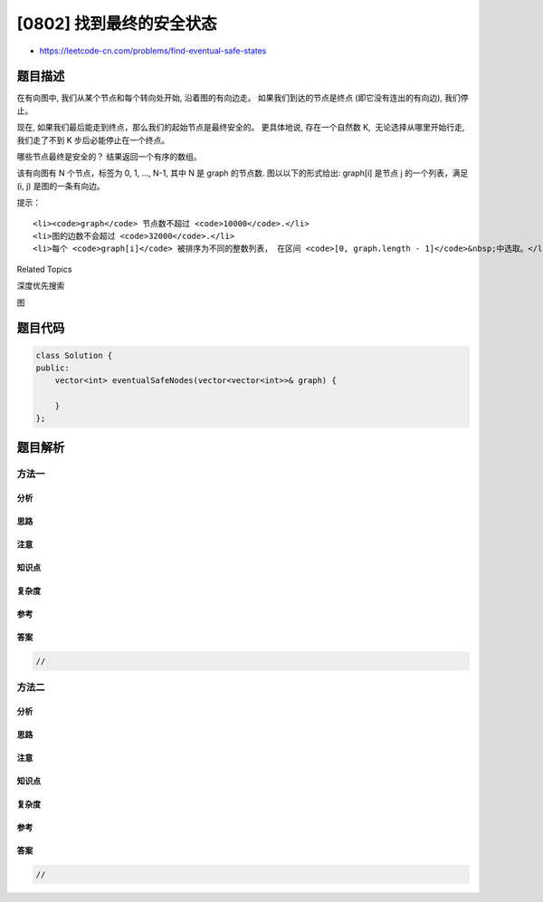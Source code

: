 [0802] 找到最终的安全状态
=========================

-  https://leetcode-cn.com/problems/find-eventual-safe-states

题目描述
--------

.. raw:: html

   <p>

在有向图中, 我们从某个节点和每个转向处开始, 沿着图的有向边走。
如果我们到达的节点是终点 (即它没有连出的有向边), 我们停止。

.. raw:: html

   </p>

.. raw:: html

   <p>

现在, 如果我们最后能走到终点，那么我们的起始节点是最终安全的。
更具体地说, 存在一个自然数 K,  无论选择从哪里开始行走, 我们走了不到 K
步后必能停止在一个终点。

.. raw:: html

   </p>

.. raw:: html

   <p>

哪些节点最终是安全的？ 结果返回一个有序的数组。

.. raw:: html

   </p>

.. raw:: html

   <p>

该有向图有 N 个节点，标签为 0, 1, ..., N-1, 其中 N 是 graph 的节点数. 
图以以下的形式给出: graph[i] 是节点 j 的一个列表，满足 (i, j)
是图的一条有向边。

.. raw:: html

   </p>

.. raw:: html

   <pre>
   <strong>示例：</strong>
   <strong>输入：</strong>graph = [[1,2],[2,3],[5],[0],[5],[],[]]
   <strong>输出：</strong>[2,4,5,6]
   这里是上图的示意图。

   </pre>

.. raw:: html

   <p>

.. raw:: html

   </p>

.. raw:: html

   <p>

提示：

.. raw:: html

   </p>

.. raw:: html

   <ul>

::

    <li><code>graph</code> 节点数不超过 <code>10000</code>.</li>
    <li>图的边数不会超过 <code>32000</code>.</li>
    <li>每个 <code>graph[i]</code> 被排序为不同的整数列表， 在区间 <code>[0, graph.length - 1]</code>&nbsp;中选取。</li>

.. raw:: html

   </ul>

.. raw:: html

   <div>

.. raw:: html

   <div>

Related Topics

.. raw:: html

   </div>

.. raw:: html

   <div>

.. raw:: html

   <li>

深度优先搜索

.. raw:: html

   </li>

.. raw:: html

   <li>

图

.. raw:: html

   </li>

.. raw:: html

   </div>

.. raw:: html

   </div>

题目代码
--------

.. code:: cpp

    class Solution {
    public:
        vector<int> eventualSafeNodes(vector<vector<int>>& graph) {

        }
    };

题目解析
--------

方法一
~~~~~~

分析
^^^^

思路
^^^^

注意
^^^^

知识点
^^^^^^

复杂度
^^^^^^

参考
^^^^

答案
^^^^

.. code:: cpp

    //

方法二
~~~~~~

分析
^^^^

思路
^^^^

注意
^^^^

知识点
^^^^^^

复杂度
^^^^^^

参考
^^^^

答案
^^^^

.. code:: cpp

    //
